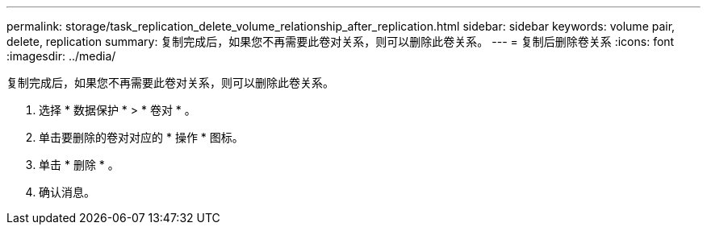 ---
permalink: storage/task_replication_delete_volume_relationship_after_replication.html 
sidebar: sidebar 
keywords: volume pair, delete, replication 
summary: 复制完成后，如果您不再需要此卷对关系，则可以删除此卷关系。 
---
= 复制后删除卷关系
:icons: font
:imagesdir: ../media/


[role="lead"]
复制完成后，如果您不再需要此卷对关系，则可以删除此卷关系。

. 选择 * 数据保护 * > * 卷对 * 。
. 单击要删除的卷对对应的 * 操作 * 图标。
. 单击 * 删除 * 。
. 确认消息。

